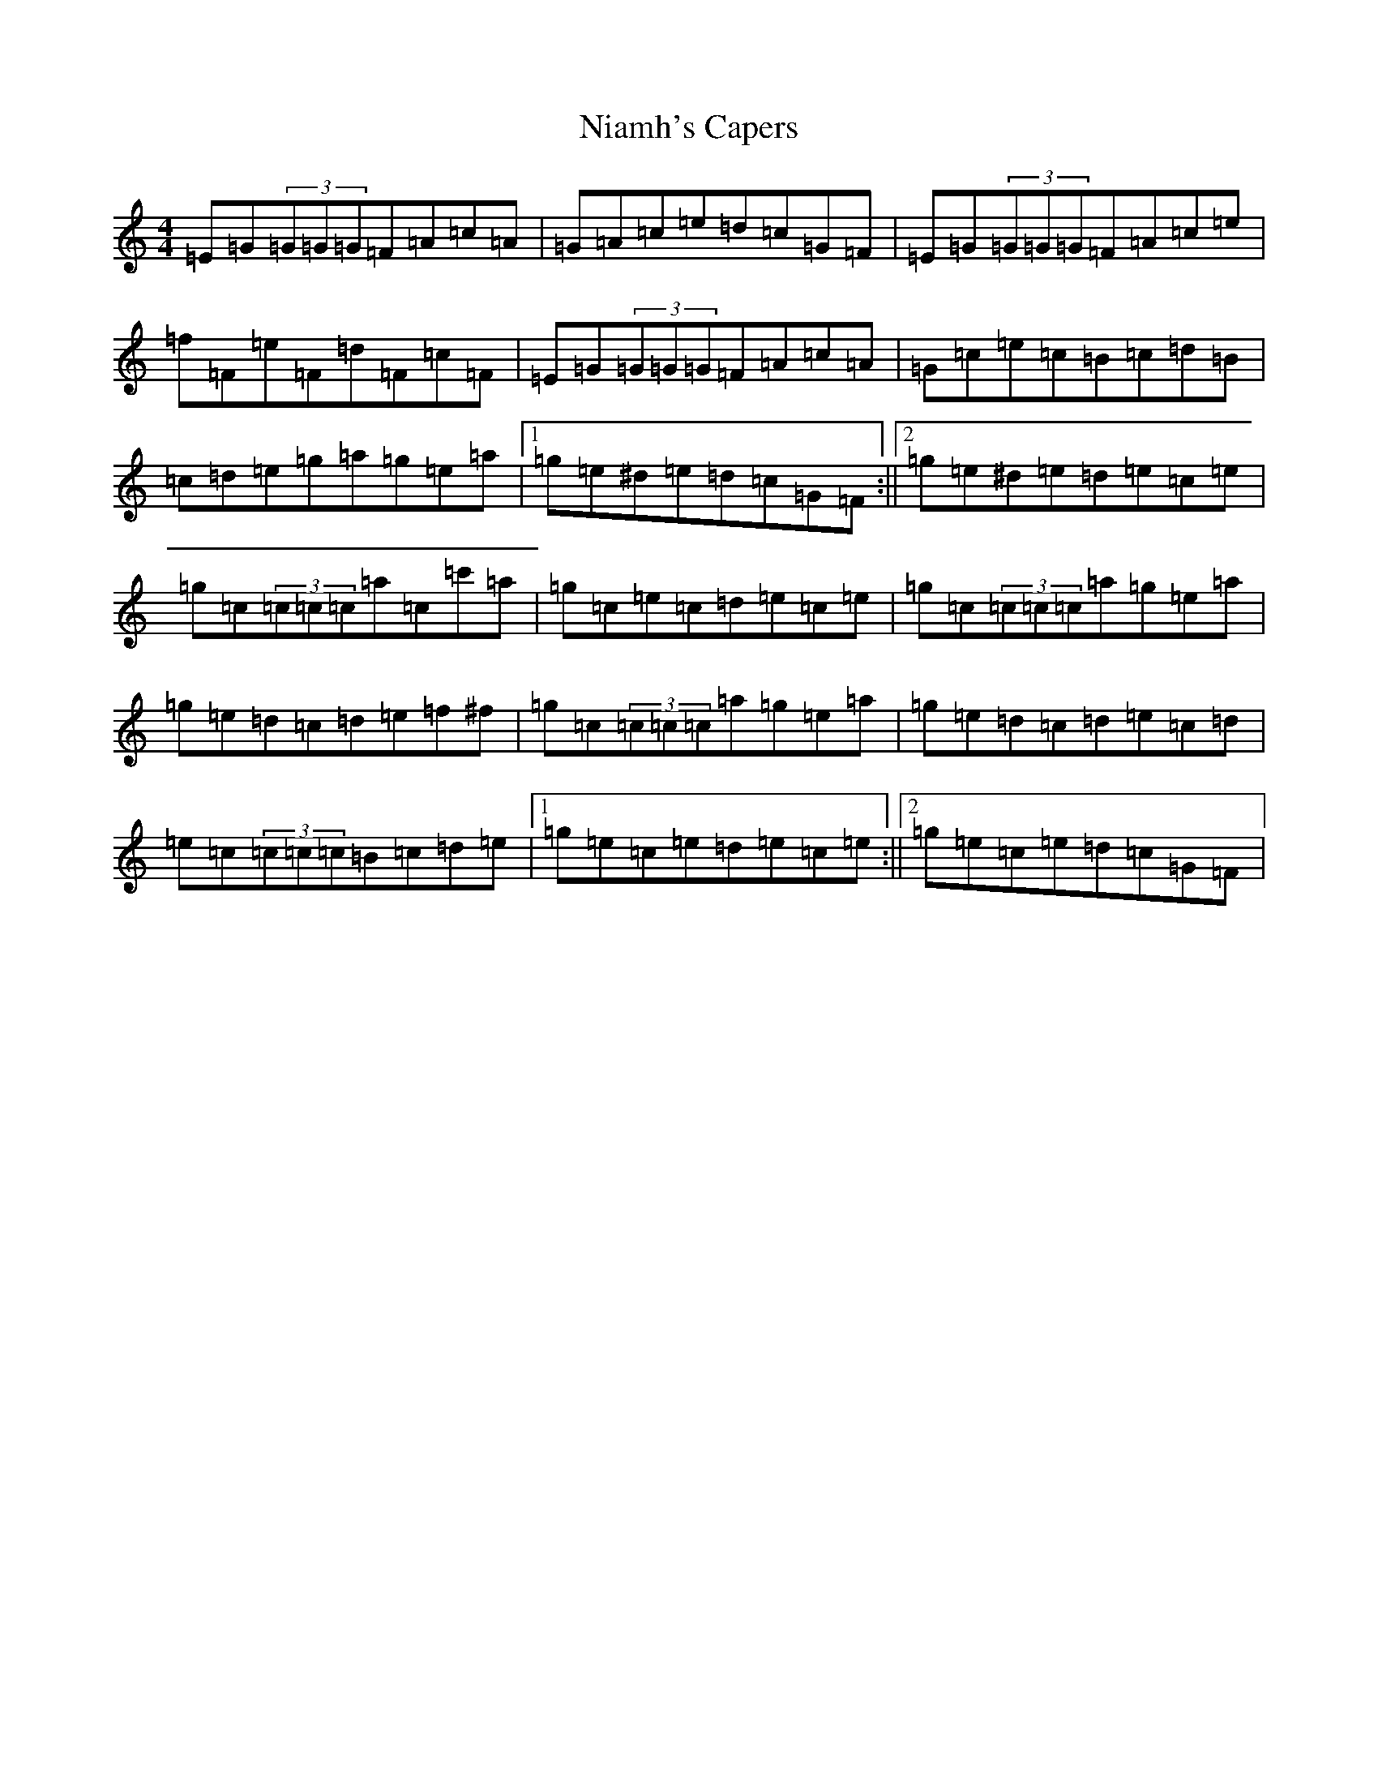X: 15491
T: Niamh's Capers
S: https://thesession.org/tunes/4204#setting4204
R: reel
M:4/4
L:1/8
K: C Major
=E=G(3=G=G=G=F=A=c=A|=G=A=c=e=d=c=G=F|=E=G(3=G=G=G=F=A=c=e|=f=F=e=F=d=F=c=F|=E=G(3=G=G=G=F=A=c=A|=G=c=e=c=B=c=d=B|=c=d=e=g=a=g=e=a|1=g=e^d=e=d=c=G=F:||2=g=e^d=e=d=e=c=e|=g=c(3=c=c=c=a=c=c'=a|=g=c=e=c=d=e=c=e|=g=c(3=c=c=c=a=g=e=a|=g=e=d=c=d=e=f^f|=g=c(3=c=c=c=a=g=e=a|=g=e=d=c=d=e=c=d|=e=c(3=c=c=c=B=c=d=e|1=g=e=c=e=d=e=c=e:||2=g=e=c=e=d=c=G=F|